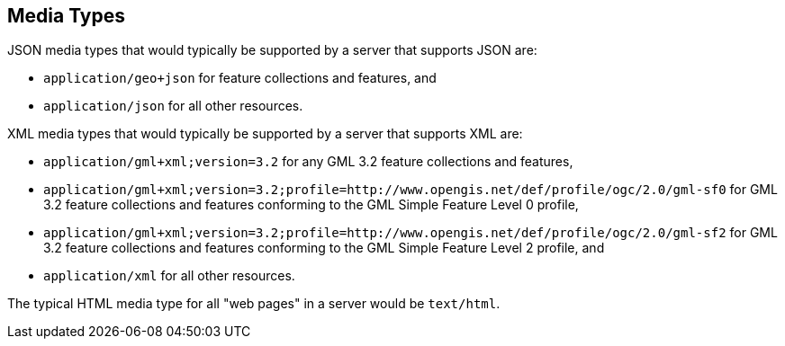 [[mediatypes]]
== Media Types

JSON media types that would typically be supported by a server that supports JSON are:

* `application/geo+json` for feature collections and features, and

* `application/json` for all other resources.

XML media types that would typically be supported by a server that supports XML are:

* `application/gml+xml;version=3.2` for any GML 3.2 feature collections and features,

* `application/gml+xml;version=3.2;profile=http://www.opengis.net/def/profile/ogc/2.0/gml-sf0` for GML 3.2 feature collections and features conforming to the GML Simple Feature Level 0 profile,

* `application/gml+xml;version=3.2;profile=http://www.opengis.net/def/profile/ogc/2.0/gml-sf2` for GML 3.2 feature collections and features conforming to the GML Simple Feature Level 2 profile, and

* `application/xml` for all other resources.

The typical HTML media type for all "web pages" in a server would be `text/html`.

